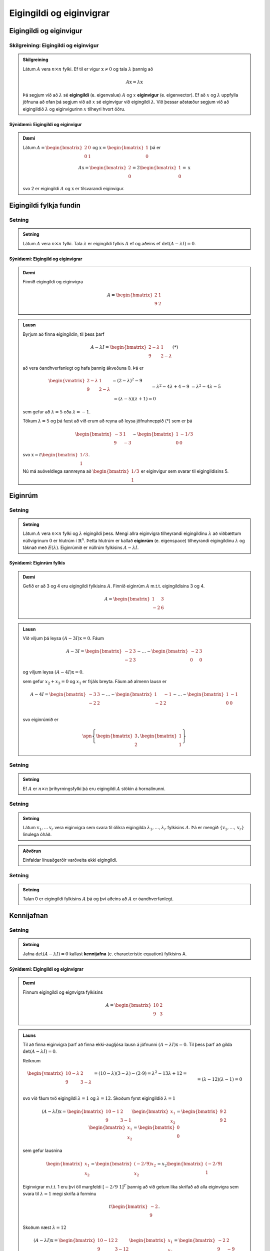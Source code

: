 Eigingildi og eiginvigrar
==========================

Eigingildi og eiginvigur
------------------------

Skilgreining: Eigingildi og eiginvigur
~~~~~~~~~~~~~~~~~~~~~~~~~~~~~~~~~~~~~~~~

.. admonition:: Skilgreining
    :class: skilgreining

    Látum :math:`A` vera :math:`n \times n` fylki. Ef til er vigur 
    :math:`\textbf{x} \neq \textbf{0}` og tala :math:`\lambda` þannig að

    .. math:: A\textbf{x}=\lambda\textbf{x}
    
    Þá segjum við að :math:`\lambda` sé **eigingildi** (e. eigenvalue) :math:`A`
    og :math:`x` **eiginvigur** (e. eigenvector). Ef að :math:`x` og :math:`\lambda` uppfylla
    jöfnuna að ofan þá segjum við að :math:`x` sé eiginvigur við eigingildi :math:`\lambda`.
    Við þessar aðstæður segjum við að eigingildið :math:`\lambda` og eiginvigurinn :math:`x` 
    tilheyri hvort öðru.


Sýnidæmi: Eigingildi og eiginvigur
^^^^^^^^^^^^^^^^^^^^^^^^^^^^^^^^^^

.. admonition:: Dæmi
    :class: daemi
    
    Látum :math:`A=\begin{bmatrix} 2&0\\0&1 \end{bmatrix}` og 
    :math:`\textbf{x} = \begin{bmatrix}1\\0\end{bmatrix}` þá er
    
    .. math:: A\textbf{x} = \begin{bmatrix}
        2\\0\end{bmatrix} = 2 \begin{bmatrix}
        1\\0\end{bmatrix} = \textbf{x}
    
    svo 2 er eigingildi :math:`A` og :math:`\textbf{x}` er tilsvarandi eiginvigur.

Eigingildi fylkja fundin
------------------------

Setning
~~~~~~~~

.. admonition:: Setning
    :class: setning

    Látum :math:`A` vera :math:`n \times n` fylki. Tala :math:`\lambda` er 
    eigingildi fylkis :math:`A` ef og aðeins ef :math:`\det(A-\lambda I)=0`.

Sýnidæmi: Eigingild og eiginvigrar
^^^^^^^^^^^^^^^^^^^^^^^^^^^^^^^^^^^^

.. admonition:: Dæmi
    :class: daemi

    Finnið eigingildi og eiginvigra

    .. math:: A=\begin{bmatrix}2 & 1\\ 9 & 2\end{bmatrix}

.. admonition:: Lausn
    :class: daemi, dropdown

    Byrjum að finna eigingildin, til þess þarf

    .. math:: A-\lambda I = \begin{bmatrix}2-\lambda & 1 \\ 9 & 2-\lambda\end{bmatrix} (*)

    að vera óandhverfanlegt og hafa þannig ákveðuna 0. Þá er

    .. math:: \begin{align*}
        \begin{vmatrix}
        2-\lambda & 1 \\ 9 & 2-\lambda
        \end{vmatrix}
        &= (2-\lambda)^2-9\\&= \lambda^2-4\lambda+4-9\\&=\lambda^2-4\lambda-5\\& =
        (\lambda-5)(\lambda+1)=0  
        \end{align*}

    sem gefur að :math:`\lambda = 5` eða :math:`\lambda =-1`.

    Tökum :math:`\lambda=5` og þá fæst að við erum að reyna að leysa jöfnuhneppið (*) sem er þá

    .. math:: \begin{bmatrix}
        -3 & 1\\
        9&-3
        \end{bmatrix} \sim \begin{bmatrix}
        1 & -1/3\\
        0 & 0
        \end{bmatrix}
    
    svo :math:`\textbf{x} = t\begin{bmatrix}1/3\\1\end{bmatrix}`.

    Nú má auðveldlega sannreyna að :math:`\begin{bmatrix} 1/3\\1\end{bmatrix}`
    er eiginvigur sem svarar til eigingildisins 5. 


Eiginrúm 
--------

Setning
~~~~~~~~~

.. admonition:: Setning
    :class: setning

    Látum :math:`A` vera :math:`n\times n` fylki og :math:`\lambda`
    eigingildi þess. Mengi allra eiginvigra tilheyrandi eigingildinu :math:`\lambda`
    að viðbættum núllvigrinum :math:`\textbf{0}` er hlutrúm í :math:`\mathbb{R}^n`. 
    Þetta hlutrúm er kallað **eiginrúm** (e. eigenspace) tilheyrandi eigingildinu :math:`\lambda`
    og táknað með :math:`E(\lambda)`. Eiginrúmið er núllrúm fylkisins :math:`A-\lambda I`.

Sýnidæmi: Eiginrúm fylkis
^^^^^^^^^^^^^^^^^^^^^^^^^^

.. admonition:: Dæmi
    :class: daemi

    Gefið er að 3 og 4 eru eigingildi fylkisins :math:`A`. Finnið 
    eiginrúm :math:`A` m.t.t. eigingildisins 3 og 4.

    .. math:: A=\begin{bmatrix} 1 & 3 \\ -2 & 6 \end{bmatrix}
    
.. admonition:: Lausn
    :class: daemi, dropdown

    Við viljum þá leysa :math:`(A-3I)\textbf{x}=0`. Fáum

    .. math:: A-3I=
        \begin{bmatrix}
        -2 & 3\\
        -2 & 3
        \end{bmatrix}
        \sim \dots \sim \begin{bmatrix}
        -2 & 3\\
        0 & 0 
        \end{bmatrix}
    
    og viljum leysa :math:`(A-4I)\textbf{x}=0`.

    sem gefur :math:`x_2+x_3=0` og :math:`x_1` er frjáls breyta. 
    Fáum að almenn lausn er 

    .. math:: A-4I=
        \begin{bmatrix}
        -3 & 3\\
        -2 & 2
        \end{bmatrix}
        \sim \dots \sim \begin{bmatrix}
        1 & -1\\
        -2 & 2 \\
        \end{bmatrix}
        \sim \dots \sim \begin{bmatrix}
        1 & -1\\
        0 & 0 \\
        \end{bmatrix}
    
    
    svo eiginrúmið er

    .. math:: \spn \left\{\begin{bmatrix}
        3\\
        2
        \end{bmatrix},
        \begin{bmatrix}
        1\\
        1
        \end{bmatrix}\right\}


Setning
~~~~~~~~~~

.. admonition:: Setning
    :class: setning

    Ef :math:`A` er :math:`n \times n` þríhyrningsfylki þá eru eigingildi :math:`A`
    stökin á hornalínunni.

Setning
~~~~~~~~~

.. admonition:: Setning
    :class: setning

    Látum :math:`\textbf{v}_1, \dots \textbf{v}_r` vera eiginvigra sem svara til ólíkra eigingilda 
    :math:`\lambda_1,\dots, \lambda_r` fylkisins :math:`A`. Þá er mengið 
    :math:`\{\textbf{v}_1, \dots, \textbf{v}_r\}` línulega óháð.

.. admonition:: Aðvörun
    :class: advorun

    Einfaldar línuaðgerðir varðveita ekki eigingildi.

Setning
~~~~~~~~~

.. admonition:: Setning
    :class: setning

    Talan 0 er eigingildi fylkisins :math:`A` þá og því aðeins að :math:`A` er óandhverfanlegt.

Kennijafnan
-----------

Setning
~~~~~~~~~

.. admonition:: Setning 
    :class: setning 
    
    Jafna :math:`\det(A-\lambda I)=0` kallast **kennijafna** (e. characteristic equation) fylkisins A. 

Sýnidæmi: Eigingildi og eiginvigrar 
^^^^^^^^^^^^^^^^^^^^^^^^^^^^^^^^^^^^^

.. admonition:: Dæmi
    :class: daemi

    Finnum eigingildi og eignvigra fylkisins

    .. math:: A = \begin{bmatrix}
        10 & 2 \\
        9 & 3
        \end{bmatrix}  

.. admonition:: Launs
    :class: daemi, dropdown

    Til að finna eiginvigra þarf að finna ekki-augljósa lausn á jöfnunni :math:`(A-\lambda I)\textbf{x} = \textbf{0}`. Til þess þarf að gilda 
    :math:`\text{det}(A - \lambda I) = 0`.
    
    Reiknum

    .. math:: \begin{align*}
        \begin{vmatrix}
        10-\lambda & 2 \\
        9 & 3-\lambda
        \end{vmatrix} 
        &= (10-\lambda)(3-\lambda) - (2 \cdot 9) = \lambda^2 - 13\lambda + 12 = \\&= (\lambda-12)(\lambda -1) = 0
        \end{align*}
    
    svo við fáum tvö eigingildi :math:`\lambda = 1` og :math:`\lambda=12`.
    Skoðum fyrst eigingildið :math:`\lambda = 1`

    .. math:: (A - \lambda I)\textbf{x}= \begin{bmatrix}
        10-1 & 2 \\
        9 & 3-1
        \end{bmatrix} \begin{bmatrix}
        x_1 \\
        x_2
        \end{bmatrix} = \begin{bmatrix}
        9 & 2 \\
        9 & 2
        \end{bmatrix} \begin{bmatrix}
        x_1 \\
        x_2
        \end{bmatrix} = \begin{bmatrix}
        0 \\
        0
        \end{bmatrix}
    
    sem gefur lausnina 
    
    .. math:: \begin{bmatrix}
        x_1\\x_2
        \end{bmatrix}=\begin{bmatrix}
        (-2/9)x_2\\x_2
        \end{bmatrix}=x_2\begin{bmatrix}
        (-2/9)\\1
        \end{bmatrix}


    Eiginvigrar m.t.t. 1 eru því öll margfeldi :math:`[-2/9 \ 1]^T` þannig að við getum 
    líka skrifað að alla eiginvigra sem svara til :math:`\lambda=1` megi skrifa á forminu


    .. math:: t\begin{bmatrix}
        -2\\ 9
        \end{bmatrix}.

    Skoðum næst  :math:`\lambda = 12` 

    .. math:: (A - \lambda I)\textbf{x} = \begin{bmatrix}
        10-12 & 2 \\
        9& 3-12
        \end{bmatrix} \begin{bmatrix}
        x_1 \\
        x_2
        \end{bmatrix} = \begin{bmatrix}
        -2 & 2 \\
        9 & -9
        \end{bmatrix} \begin{bmatrix}
        x_1 \\
        x_2
        \end{bmatrix} = \begin{bmatrix}
        0 \\
        0
        \end{bmatrix}


    Auðvelt að sjá að allar tölur :math:`x_1,x_2` 
    sem uppfylla :math:`x_1=x_2` 
    eru lausnir svo eiginvigrar m.t.t. 12 eru allir á forminu:

    .. math:: 
        \begin{bmatrix}
        x_1\\x_2
        \end{bmatrix}=\begin{bmatrix}
        x_2\\x_2
        \end{bmatrix}=x_2\begin{bmatrix}
        1\\1
        \end{bmatrix}=t\begin{bmatrix}
        1\\1   
        \end{bmatrix}

.. admonition:: Athugasemd
    :class: athugasemd

    Kennijafnan getur í mesta lagi haft :math:`n` ólýkar núllstöðvar. 
    Ef að margliðan þéttast þannig að einhver núllstöð :math:`r` kemur fyirr í :math:`s`-ta veldi
    þáttun hennar þá segjum við að eigingildið :math:`r` hafi algebrulega margfeldni :math:`s` 
    (e. algrebraic multiplicity).

Sýnidæmi: Margfeldni eigingildis
^^^^^^^^^^^^^^^^^^^^^^^^^^^^^^^^^

.. admonition:: Dæmi
    :class: daemi

    Finnið eigingildin

    .. math:: A=\begin{bmatrix}
        1 & 3 & 0\\
        0  &-2 &1\\
        0& 0& 1\\
        \end{bmatrix}

.. admonition:: Dæmi
    :class: daemi

    Fáum

    .. math:: \begin{vmatrix}
        1-\lambda & 3 & 0\\
        0  &-2 -\lambda&1\\
        0& 0& 1 -\lambda \\
        \end{vmatrix}
        =
        (1-\lambda)^2(-2-\lambda)

    Þar með hefur eigingildið 1 margfeldnina 2 en eigingildið -2 hefur margfeldnina 1.

Ámóta fylki
-----------

Skilgreining: Ámóta
~~~~~~~~~~~~~~~~~~~~~~~~~~~

.. admonition:: Skilgreining
    :class: skilgreining

    Tvö :math:`n \times n` fylki :math:`A` og :math:`B` eru sögð **ámóta**
    (e. similar) ef til er andhverfanlegt fylki :math:`P` þannig að 

    .. math:: B=P^{-1}AP
    

.. admonition:: Athugasemd
    :class: athugasemd

    **1.** Ferningsfylki :math:`A` er ámóta sjálfu sér.

    **2.** Ef :math:`B=P^{-1}AP` þá er :math:`A=P^{-1}BP`

    **3.** Gerum ráð fyrir að fylki :math:`A` sé ámóta fylkinu :math:`B`
    og fylkið :math:`B` sé ámóta fylkinu :math:`C`. Þá er :math:`A` ámóta :math:`C`.

    Þessi þrjú atriði segja að það að vera ámóta er dæmi um það sem er kallað *jafngildisvensl*.

Setning
~~~~~~~~~

.. admonition:: Setning
    :class: setning

    Ef :math:`A` og :math:`B` eru ámóta fylki þá hafa þau sömu kennijöfnur 
    og þar með sömu eigingildi (með sama margfeldni hvert).

.. admonition:: Sönnun
    :class: setning, dropdown

    Skrifum :math:`B=P^{-1}AP` fyrst :math:`A` og :math:`B` eru ámóta. Þá er

    .. math:: \begin{align*}
        P(A-\lambda I )P^{-1} 
        &=(PA - P\lambda I)P^{-1}= 
        (PA- \lambda PI)P^{-1} \\
        &=(PA- \lambda P)P^{-1}= 
        PAP^{-1}- \lambda PP^{-1}=
        B-\lambda I
        \end{align*}

    Þar með er líka 

    .. math:: \det(P(A-\lambda I )P^{-1})=\det(B-\lambda I)

    sem gefur

    .. math:: \det(P)\det(A-\lambda I )\det(P)^{-1}=\det(B-\lambda I)
    
    svo :math:`\det(A-\lambda I)=\det(B-\lambda I)` og :math:`A` og :math:`B` hafa sömu kennijöfnu.


.. admonition:: Aðvörun
    :class: advorun

    Mögulegt er að tvö fylki hafi nákvæmlega sömu eigingildi 
    með sömu margfeldni en séu samt ekki ámóta. 

Hornalínugjörningar
-------------------

Skilgreinig: Hornalínufylki
~~~~~~~~~~~~~~~~~~~~~~~~~~~~~~~~~~~~

.. admonition:: Skilgreinig
    :class: skilgreining

    Við segjum að :math:`n \times n` fylki :math:`D` sé **hornalínufylki**
    (e. diagonal matrix) ef öll stök utan hornalínunnar eru 0.

    .. math:: D = \begin{bmatrix}
        d_1 & 0 & \cdots & 0 \\
        0 & d_2 & \cdots & 0 \\
        \vdots & \vdots & \ddots & \vdots \\
        0 & 0 & \cdots & d_n
        \end{bmatrix}


Skilgreinig: Hornalínugeranlegt
~~~~~~~~~~~~~~~~~~~~~~~~~~~~~~~~~~~~

.. admonition:: Skilgreinig
    :class: skilgreining

    Ferningsfylki :math:`A` sem er ámóta hornalínufylki er sagt **hornalínugeranlegt** (e. diagnoalizable). 
    Það er að segja, fylki :math:`A` er hornalínugeranlegt ef til er andhverfanlegt
    fylki :math:`P` þannig að :math:`A=PDP^{-1}` þar sem :math:`D` er hornlínufylki.
 


Að hornalínugera fylki

    **1.** Finnum eigingildi :math:`A`.

    **2.** Finnum :math:`n` línulega óháða eiginvigra :math:`A`.

    **3.** Smíðum fylkið :math:`P` úr eiginvigrnum í skrefi 2.

    **4.** Smiðum fylkið :math:`D` úr eigingildum í skrefi 1. 


.. admonition:: Dæmi
    :class: daemi

    Hornulínugerið fylkið :math:`A` ef hægt er

    .. math:: A=\begin{bmatrix} 
        3 & 2 & 1\\
        0 & 1 & 0\\
        0 & 0 & 1 
        \end{bmatrix}

.. admonition:: Launs
    :class: daemi, dropdown

    Þar sem :math:`A` er hornalínufylki eru eigingildi þess stökin
    á honralínunni, sem sagt :math:`\lambda = 3` og :math:`\lambda = 1`.
    Fyrir :math:`\lambda = 3` fæst

    .. math:: \begin{bmatrix}
        0 & 2 & 1\\
        0 & -2 & 0\\
        0 & 0 & -2\\
        \end{bmatrix}
        \sim \dots \sim
        \begin{bmatrix}
        0 & 1 & 0\\
        0 & 0 & 1\\
        0& 0& 0
        \end{bmatrix}
    
    sem svara til jöfnuhneppisins :math:`x_2=0, x_3=0` sem hefur lausn

    .. math:: \begin{bmatrix}
        x_1\\
        x_2\\
        x_3
        \end{bmatrix}=\begin{bmatrix}
        x_1\\
        0\\
        0\\
        \end{bmatrix}=x_1\begin{bmatrix}
        1\\
        0\\
        0
        \end{bmatrix}

    Fyrir :math:`\lambda = 1` fæst

    .. math:: \begin{bmatrix}
        2& 2 & 1\\
        0 & 0 & 0\\
        0& 0& 0
        \end{bmatrix}\sim
        \begin{bmatrix}
        1 & 1 & \frac{1}{2}\\
        0 & 0 & 0\\
        0& 0& 0
        \end{bmatrix}

    sem svarar til jöfnuhneppisins :math:`x_1+x_2+1/2x_3=0` sem hefur lausninirnar

    .. math:: \begin{bmatrix}
        x_1\\
        x_2\\
        x_3
        \end{bmatrix}=\begin{bmatrix}
        -x_2-\frac{1}{2}x_3\\
        x_2\\
        x_3\\
        \end{bmatrix}=x_2\begin{bmatrix}
        -1\\
        1\\
        0
        \end{bmatrix}+x_3\begin{bmatrix}
        -\frac{1}{2}\\
        0\\
        1
        \end{bmatrix} 

    Fylkið hefur því þrjá línulega áháða eiginvigra sem mynda fylkið 
    :math:`P`. Auk þess fáum við :math:`D`

    .. math:: P= \begin{bmatrix}
        1&   -1& -\frac{1}{2}\\
        0 &  1& 0\\
        0 &  0& 1
        \end{bmatrix}, \quad 
        D=\begin{bmatrix}
        3&   0 & 0\\
        0 &  1& 0\\
        0 &  0& 1
        \end{bmatrix}
    
    og :math:`A` er hornalínugeranlegt með :math:`A=PDP^{-1}`.


Setning
~~~~~~~~~

.. admonition:: Setning
    :class: setning

    Látum :math:`A` vera :math:`n \times n` fylki. Ef fylkið :math:`A` hefur :math:`n`
    ólík eigingildi þá er fylkið :math:`A` hornalínugeranlegt.

Sýnidæmi: Er fylkið hornalínugeranlegt 
^^^^^^^^^^^^^^^^^^^^^^^^^^^^^^^^^^^^^^

.. admonition:: Dæmi
    :class: daemi

    Er fylkið :math:`\begin{bmatrix} 1 & 2 & 3\\ 0 & 4 & 5 \\ 0 & 0 & 6\end{bmatrix}` hornalínugeranlegt?

.. admonition:: Lausn
    :class: daemi, dropdown

    Kennimargliða :math:`A` er :math:`p(\lambda)=(1-\lambda)(4-\lambda)(6-\lambda)`.
    Eigingildin eru :math:`\lambda_1=1, \lambda_2=4` og :math:`\lambda_3=6`. Höfum hér :math:`3 \times 3`
    fylki með 3 ólík eigingildi. Fylkið er því hornalínugeranlegt.


Setning
~~~~~~~~~

.. admonition:: Setning
    :class: setning

    Látum :math:`A` vera :math:`n \times n` fylki sem hefur ólíku eigingildin :math:`\lambda_1, \dots, \lambda_p` (með :math:`p\leq n`). Þá gildir eftirfarandi.
    
        **1.** Vídd eiginrúmsins m.t.t. :math:`\lambda_k` er minni eða jöfn margfeldni eigingildisins :math:`\lambda_k`, fyrir :math:`1\leq k\leq p`.
    
        **2.** Fylkið :math:`A` er hornalínugeranlegt þá og því aðeins að summa vídda eiginrúma m.t.t. allra eigingildanna :math:`\lambda_k` er jöfn :math:`n`. 
        Til þess þarf kennijafnan að þáttast að fullu í línulega þætti og vídd eiginrúms m.t.t. til hvers eigingildis að vera jöfn margfeldni þess.
    
        **3.** Ef :math:`A` er hornalínugeranlegt og :math:`\mathcal{B}_k` er grunnur fyrir eiginrúm m.t.t :math:`\lambda_k` fyrir fyrir :math:`1\leq k\leq p` þá myndar sammengið
                
        .. math:: \mathcal{B}_1\cup \dots \cup \mathcal{B}_k
    
        grunn fyrir :math:`\mathbb{R}^n`.



Eiginvigrar línulegra varpana
-----------------------------

Skilgreining: Eigingildi og eiginvigrar línulegra varpana 
~~~~~~~~~~~~~~~~~~~~~~~~~~~~~~~~~~~~~~~~~~~~~~~~~~~~~~~~~~~

.. admonition:: Skilgreining
    :class: skilgreining

    Látum :math:`V` vera vigurrúm og :math:`T\text{:}V \rightarrow V` vera
    línulega vörpun. Ef til er vigur :math:`\textbf{x} \neq \textbf{0}`
    í :math:`V` og tala :math:`\lambda` þannig að :math:`T(x)=\lambda\textbf{x}`
    þá kallast :math:`\lambda` eigingildi :math:`T` og :math:`\textbf{x}` kallast
    eiginvigur :math:`T` sem svara til :math:`\lambda`.


Sýnidæmi: Eiginvigrar línulegra varpana
^^^^^^^^^^^^^^^^^^^^^^^^^^^^^^^^^^^^^^^^

.. admonition:: Dæmi
    :class: daemi

    Skoðum vörpunina :math:`T\text{:}\mathbb{P}_1 \rightarrow \mathbb{P}_1`,
    :math:`T(a_1x+a_0)=2a_1x+2a_0` þar sem við skoðum margliðuna :math:`p(x)=x`
    og fáum 

    .. math:: T(p(x))=T(x)=2x=2p(x)
    
    svo margliðan :math:`p(x)=x` er eiginvigur :math:`T` og :math:`\lambda=2` er eigingildi :math:`T`.
    Einnig ef við tökum :math:`p(x)=1` fæst

    .. math:: T(p(x))=T(1)=2=2\cdot 1=2p(x)
    
    svo :math:`p(x)=1` er líka eiginvigur :math:`T`, líka eigingildi :math:`\lambda=2`.

Fylki línulegra varpana í :math:`V`
------------------------------------

Setning
~~~~~~~~~

.. admonition:: Setning
    :class: setning

    Látum :math:`T:\mathbb{R}^n\rightarrow\mathbb{R}^n` vera línulega vörpun með fylkið :math:`A`. Gerum ráð fyrir að 
    :math:`A` sé hornalínugeranlegt. Látum :math:`\mathcal{B}` vera grunn sem myndaður er að eiginvigrum 
    :math:`A` og :math:`P` vera fylkið sem hefur eiginvigra :math:`A` sem dálka. Hornalínufylkið 
    :math:`D=P^{-1}AP` er þá fylki vörpunarinnar m.t.t. grunnsins :math:`\mathcal{B}`.

Sýnidæmi: Fylki línulegra varpana í :math:`V`
^^^^^^^^^^^^^^^^^^^^^^^^^^^^^^^^^^^^^^^^^^^^^

.. admonition:: Dæmi
    :class: daemi

    Látum :math:`V` vera n-vítt vigurrúm og :math:`T\text{:}V \rightarrow V` vera línulega
    vörpun. Hvernig finnum við fylki sem táknar :math:`T`?

.. admonition:: Lausn
    :class: daemi, dropdown

    Við færum okkur yfir í :math:`\mathbb{R}^n`. Látum :math:`\mathcal{B}=\{\textbf{b}_1, \dots, \textbf{b}_n\}` vera einhvern grunn
    fyrir :math:`V`. Tökum :math:`\textbf{x} \in V`. Þá má skrifa

    .. math:: \textbf{x}=r_1\textbf{b}_1+\dots+r_n\textbf{b}_n

    og við skrifum 

    .. math:: [\textbf{x}]_\mathcal{B} = \begin{bmatrix}
        r_1\\\vdots\\r_n
        \end{bmatrix}

    Þá gildir líka 

    .. math:: T(\textbf{x})=T(r_1\textbf{b}_1+\dots+r_n\textbf{b}_n)=r_1T(\textbf{b}_1)+\dots+r_nT(\textbf{b}_n)

    Beitum hnitavörpunninni :math:`V\rightarrow\mathbb{R}^n, \textbf{x}\mapsto[\textbf{x}]_\mathcal{B}` á báðar hliðar og fáum

    .. math:: \begin{align*}
        [T(\textbf{x})]_\mathcal{B}
        &=r_1[T(\textbf{b}_1)]_\mathcal{B} + \dots +r_n[T(\textbf{b}_n)]_\mathcal{B}
        \\&= \begin{bmatrix}
        [T(\textbf{b}_1)]& \dots &[T(\textbf{b}_n)]_\mathcal{B}
        \end{bmatrix}
        \underbrace{\begin{bmatrix}
        r_1 \\ \vdots \\ r_n
        \end{bmatrix}}_{[\textbf{x}]_\mathcal{B}}
        \end{align*} 
    
    Skilgreinum nú fylkið

    .. math:: T_\mathcal{B}=\begin{bmatrix}
        [T(\textbf{b}_1)]& \dots &[T(\textbf{b}_n)]_\mathcal{B}
        \end{bmatrix}
    
    og þá fæst

    .. math:: [T(\textbf{x})]_\mathcal{B}=T_\mathcal{B}[\textbf{x}]_{\mathcal{B}}.


Sýnidæmi: Hornalínugjörningur
^^^^^^^^^^^^^^^^^^^^^^^^^^^^^^^

.. admonition:: Dæmi
    :class: daemi

    Látum :math:`\begin{bmatrix} 0 & 1\\ 5 & 6 \end{bmatrix}` vera venjulega fylkið
    fyrir línulega vörpun :math:`\mathbb{R}^2 \rightarrow \mathbb{R}^2`.
    finnið grunn :math:`\mathcal{B}` fyrir :math:`\mathbb{R}^2` þannig að 
    :math:`\mathcal{B}` -fylki :math:`T` sé hornalínufylki.

.. admonition:: Launs
    :class: daemi, dropdown

    Fyrst finnum við eigingildin og eiginvigrana:

    .. math:: \det(A-\lambda I)=\begin{vmatrix}
        -\lambda & 1 \\
        7 & 6 - \lambda
        \end{vmatrix} = \lambda^2 - 6\lambda - 7 = 0
    
    Þetta gefur :math:`(\lambda-7)(\lambda+1)=0` 
    og við fáum eigingildin: :math:`\lambda_1=7` og :math:`\lambda_2=-1`.
    Finnum eiginvigra fyrir :math:`\lambda_1=7` 

    .. math:: A-7I=\begin{bmatrix}
        -7 & 1 \\
        7 & -1
        \end{bmatrix}
        \sim \begin{bmatrix}
        7 & -1 \\
        0 & 0
        \end{bmatrix}

    Eiginvigur: :math:`\textbf{v}_1=\begin{bmatrix} 1 \\ 7 \end{bmatrix}`.
    Finnum eiginvigra fyrir :math:`\lambda_2=-1`

    .. math:: A-(-1)I=\begin{bmatrix}
        1 & 1 \\
        7 & 7
        \end{bmatrix}\sim\begin{bmatrix}
        1 & 1 \\
        0 & 0
        \end{bmatrix}\Rightarrow x + y = 0
    
    Eiginvigur: :math:`\textbf{v}_2=\begin{bmatrix} -1 \\ 1 \end{bmatrix}`
    Getum því skrifað

    .. math:: P=\begin{bmatrix}
        1 & -1 \\
        7 & 1
        \end{bmatrix} \text{ og } D=\begin{bmatrix}
        7 & 0 \\
        0 & -1
        \end{bmatrix}
    
    Þá gildir að :math:`A=PDP^{-1}` og :math:`\mathcal{B} = \left\{\begin{bmatrix} 1 \\ 7 \end{bmatrix},\begin{bmatrix} -1 \\ 1 \end{bmatrix}\right\}`.


